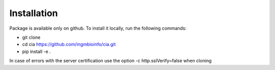 ============
Installation
============

Package is available only on github. To install it locally, run the following commands:

- git clone 
- cd cia https://github.com/ingmbioinfo/cia.git
- pip install -e .


In case of errors with the server certification use the option -c http.sslVerify=false when cloning

